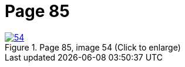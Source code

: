 = Page 85
:page-role: doc-width

image::54.jpg[align="left",title="Page 85, image 54 (Click to enlarge)",link=self]


